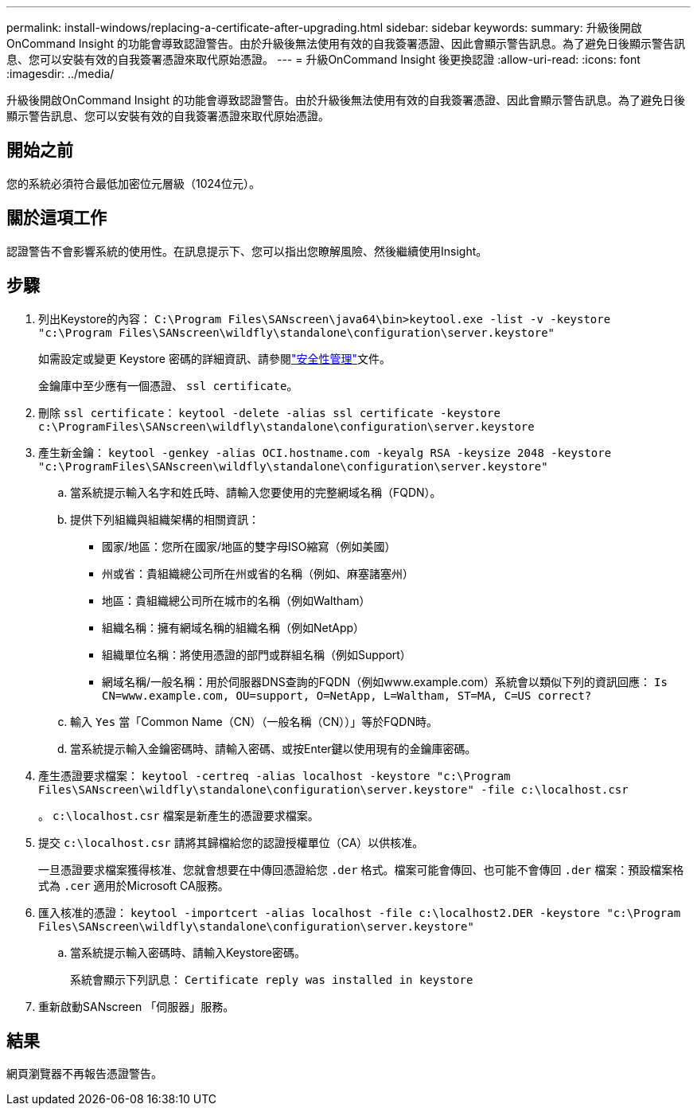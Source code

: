 ---
permalink: install-windows/replacing-a-certificate-after-upgrading.html 
sidebar: sidebar 
keywords:  
summary: 升級後開啟OnCommand Insight 的功能會導致認證警告。由於升級後無法使用有效的自我簽署憑證、因此會顯示警告訊息。為了避免日後顯示警告訊息、您可以安裝有效的自我簽署憑證來取代原始憑證。 
---
= 升級OnCommand Insight 後更換認證
:allow-uri-read: 
:icons: font
:imagesdir: ../media/


[role="lead"]
升級後開啟OnCommand Insight 的功能會導致認證警告。由於升級後無法使用有效的自我簽署憑證、因此會顯示警告訊息。為了避免日後顯示警告訊息、您可以安裝有效的自我簽署憑證來取代原始憑證。



== 開始之前

您的系統必須符合最低加密位元層級（1024位元）。



== 關於這項工作

認證警告不會影響系統的使用性。在訊息提示下、您可以指出您瞭解風險、然後繼續使用Insight。



== 步驟

. 列出Keystore的內容： `C:\Program Files\SANscreen\java64\bin>keytool.exe -list -v -keystore "c:\Program Files\SANscreen\wildfly\standalone\configuration\server.keystore"`
+
如需設定或變更 Keystore 密碼的詳細資訊、請參閱link:../config-admin/securityadmin-tool.html["安全性管理"]文件。

+
金鑰庫中至少應有一個憑證、 `ssl certificate`。

. 刪除 `ssl certificate`： `keytool -delete -alias ssl certificate -keystore c:\ProgramFiles\SANscreen\wildfly\standalone\configuration\server.keystore`
. 產生新金鑰： `keytool -genkey -alias OCI.hostname.com -keyalg RSA -keysize 2048 -keystore "c:\ProgramFiles\SANscreen\wildfly\standalone\configuration\server.keystore"`
+
.. 當系統提示輸入名字和姓氏時、請輸入您要使用的完整網域名稱（FQDN）。
.. 提供下列組織與組織架構的相關資訊：
+
*** 國家/地區：您所在國家/地區的雙字母ISO縮寫（例如美國）
*** 州或省：貴組織總公司所在州或省的名稱（例如、麻塞諸塞州）
*** 地區：貴組織總公司所在城市的名稱（例如Waltham）
*** 組織名稱：擁有網域名稱的組織名稱（例如NetApp）
*** 組織單位名稱：將使用憑證的部門或群組名稱（例如Support）
*** 網域名稱/一般名稱：用於伺服器DNS查詢的FQDN（例如www.example.com）系統會以類似下列的資訊回應： `Is CN=www.example.com, OU=support, O=NetApp, L=Waltham, ST=MA, C=US correct?`


.. 輸入 `Yes` 當「Common Name（CN）（一般名稱（CN））」等於FQDN時。
.. 當系統提示輸入金鑰密碼時、請輸入密碼、或按Enter鍵以使用現有的金鑰庫密碼。


. 產生憑證要求檔案： `keytool -certreq -alias localhost -keystore "c:\Program Files\SANscreen\wildfly\standalone\configuration\server.keystore" -file c:\localhost.csr`
+
。 `c:\localhost.csr` 檔案是新產生的憑證要求檔案。

. 提交 `c:\localhost.csr` 請將其歸檔給您的認證授權單位（CA）以供核准。
+
一旦憑證要求檔案獲得核准、您就會想要在中傳回憑證給您 `.der` 格式。檔案可能會傳回、也可能不會傳回 `.der` 檔案：預設檔案格式為 `.cer` 適用於Microsoft CA服務。

. 匯入核准的憑證： `keytool -importcert -alias localhost -file c:\localhost2.DER -keystore "c:\Program Files\SANscreen\wildfly\standalone\configuration\server.keystore"`
+
.. 當系統提示輸入密碼時、請輸入Keystore密碼。
+
系統會顯示下列訊息： `Certificate reply was installed in keystore`



. 重新啟動SANscreen 「伺服器」服務。




== 結果

網頁瀏覽器不再報告憑證警告。
